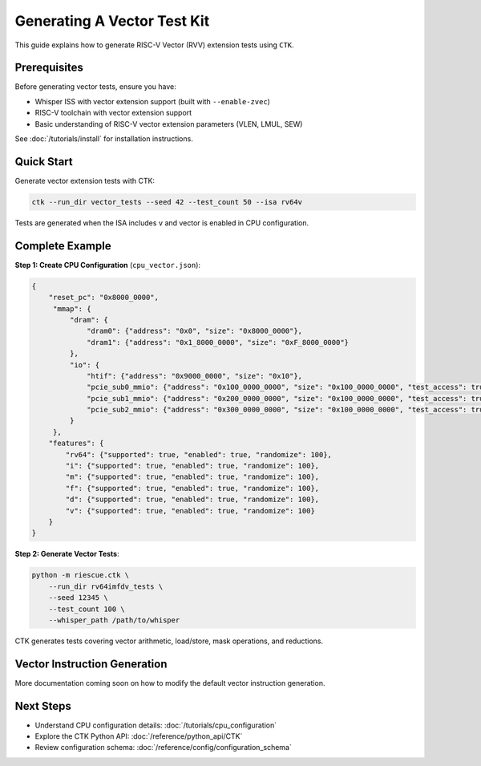 Generating A Vector Test Kit
==================================

This guide explains how to generate RISC-V Vector (RVV) extension tests using ``CTK``.

Prerequisites
-------------

Before generating vector tests, ensure you have:

- Whisper ISS with vector extension support (built with ``--enable-zvec``)
- RISC-V toolchain with vector extension support
- Basic understanding of RISC-V vector extension parameters (VLEN, LMUL, SEW)

See :doc:`/tutorials/install` for installation instructions.

Quick Start
-----------

Generate vector extension tests with CTK:

.. code-block:: bash

   ctk --run_dir vector_tests --seed 42 --test_count 50 --isa rv64v

Tests are generated when the ISA includes ``v`` and vector is enabled in CPU configuration.


Complete Example
----------------

**Step 1: Create CPU Configuration** (``cpu_vector.json``):

.. code-block:: json

   {
       "reset_pc": "0x8000_0000",
        "mmap": {
            "dram": {
                "dram0": {"address": "0x0", "size": "0x8000_0000"},
                "dram1": {"address": "0x1_8000_0000", "size": "0xF_8000_0000"}
            },
            "io": {
                "htif": {"address": "0x9000_0000", "size": "0x10"},
                "pcie_sub0_mmio": {"address": "0x100_0000_0000", "size": "0x100_0000_0000", "test_access": true},
                "pcie_sub1_mmio": {"address": "0x200_0000_0000", "size": "0x100_0000_0000", "test_access": true},
                "pcie_sub2_mmio": {"address": "0x300_0000_0000", "size": "0x100_0000_0000", "test_access": true}
            }
        },
       "features": {
           "rv64": {"supported": true, "enabled": true, "randomize": 100},
           "i": {"supported": true, "enabled": true, "randomize": 100},
           "m": {"supported": true, "enabled": true, "randomize": 100},
           "f": {"supported": true, "enabled": true, "randomize": 100},
           "d": {"supported": true, "enabled": true, "randomize": 100},
           "v": {"supported": true, "enabled": true, "randomize": 100}
       }
   }

**Step 2: Generate Vector Tests**:

.. code-block:: bash

   python -m riescue.ctk \
       --run_dir rv64imfdv_tests \
       --seed 12345 \
       --test_count 100 \
       --whisper_path /path/to/whisper

CTK generates tests covering vector arithmetic, load/store, mask operations, and reductions.


Vector Instruction Generation
-----------------------------

More documentation coming soon on how to modify the default vector instruction generation.


Next Steps
----------

- Understand CPU configuration details: :doc:`/tutorials/cpu_configuration`

- Explore the CTK Python API: :doc:`/reference/python_api/CTK`

- Review configuration schema: :doc:`/reference/config/configuration_schema`